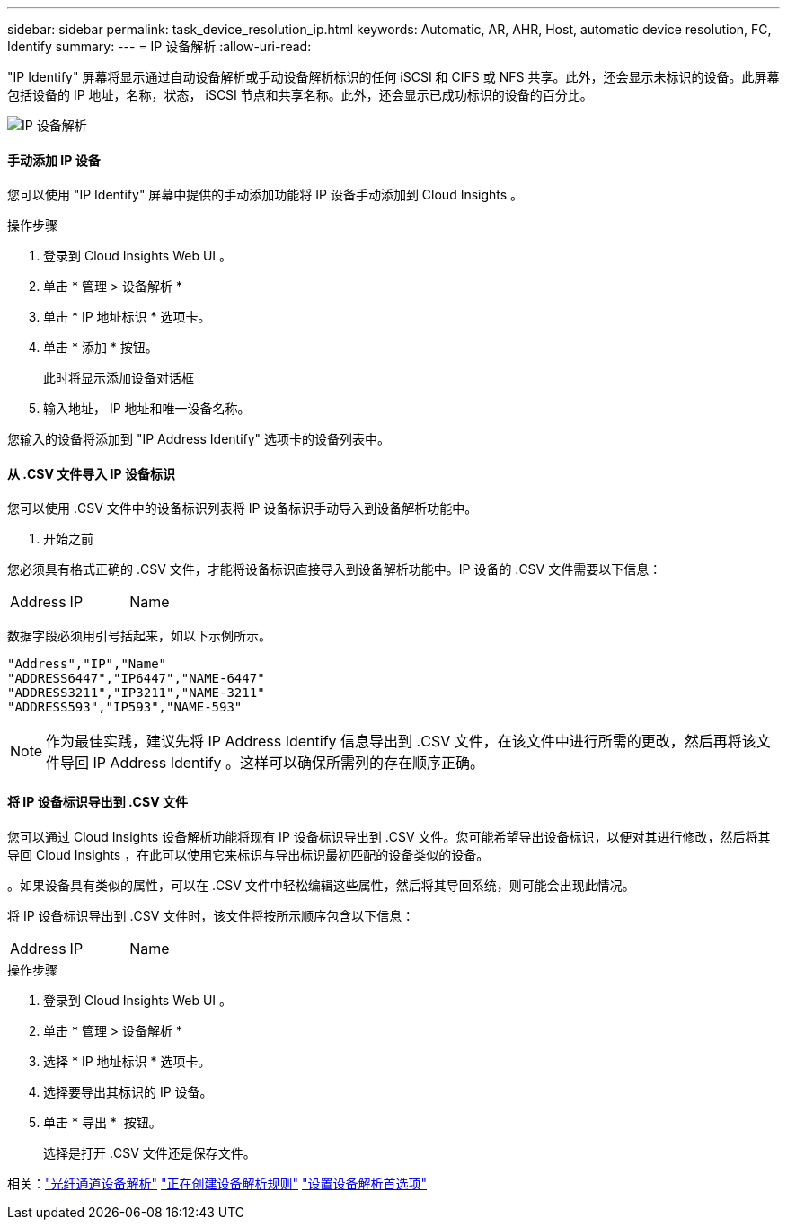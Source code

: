 ---
sidebar: sidebar 
permalink: task_device_resolution_ip.html 
keywords: Automatic, AR, AHR, Host, automatic device resolution, FC, Identify 
summary:  
---
= IP 设备解析
:allow-uri-read: 


[role="lead"]
"IP Identify" 屏幕将显示通过自动设备解析或手动设备解析标识的任何 iSCSI 和 CIFS 或 NFS 共享。此外，还会显示未标识的设备。此屏幕包括设备的 IP 地址，名称，状态， iSCSI 节点和共享名称。此外，还会显示已成功标识的设备的百分比。

image:Device_Resolution_IP.png["IP 设备解析"]



==== 手动添加 IP 设备

您可以使用 "IP Identify" 屏幕中提供的手动添加功能将 IP 设备手动添加到 Cloud Insights 。

.操作步骤
. 登录到 Cloud Insights Web UI 。
. 单击 * 管理 > 设备解析 *
. 单击 * IP 地址标识 * 选项卡。
. 单击 * 添加 * 按钮。
+
此时将显示添加设备对话框

. 输入地址， IP 地址和唯一设备名称。


您输入的设备将添加到 "IP Address Identify" 选项卡的设备列表中。



==== 从 .CSV 文件导入 IP 设备标识

您可以使用 .CSV 文件中的设备标识列表将 IP 设备标识手动导入到设备解析功能中。

. 开始之前


您必须具有格式正确的 .CSV 文件，才能将设备标识直接导入到设备解析功能中。IP 设备的 .CSV 文件需要以下信息：

|===


| Address | IP | Name 
|===
数据字段必须用引号括起来，如以下示例所示。

....
"Address","IP","Name"
"ADDRESS6447","IP6447","NAME-6447"
"ADDRESS3211","IP3211","NAME-3211"
"ADDRESS593","IP593","NAME-593"
....

NOTE: 作为最佳实践，建议先将 IP Address Identify 信息导出到 .CSV 文件，在该文件中进行所需的更改，然后再将该文件导回 IP Address Identify 。这样可以确保所需列的存在顺序正确。



==== 将 IP 设备标识导出到 .CSV 文件

您可以通过 Cloud Insights 设备解析功能将现有 IP 设备标识导出到 .CSV 文件。您可能希望导出设备标识，以便对其进行修改，然后将其导回 Cloud Insights ，在此可以使用它来标识与导出标识最初匹配的设备类似的设备。

。如果设备具有类似的属性，可以在 .CSV 文件中轻松编辑这些属性，然后将其导回系统，则可能会出现此情况。

将 IP 设备标识导出到 .CSV 文件时，该文件将按所示顺序包含以下信息：

|===


| Address | IP | Name 
|===
.操作步骤
. 登录到 Cloud Insights Web UI 。
. 单击 * 管理 > 设备解析 *
. 选择 * IP 地址标识 * 选项卡。
. 选择要导出其标识的 IP 设备。
. 单击 * 导出 * image:ExportButton.png[""] 按钮。
+
选择是打开 .CSV 文件还是保存文件。



相关：link:task_device_resolution_fibre_channel.html["光纤通道设备解析"]
link:task_device_resolution_rules.html["正在创建设备解析规则"]
link:task_device_resolution_preferences.html["设置设备解析首选项"]
